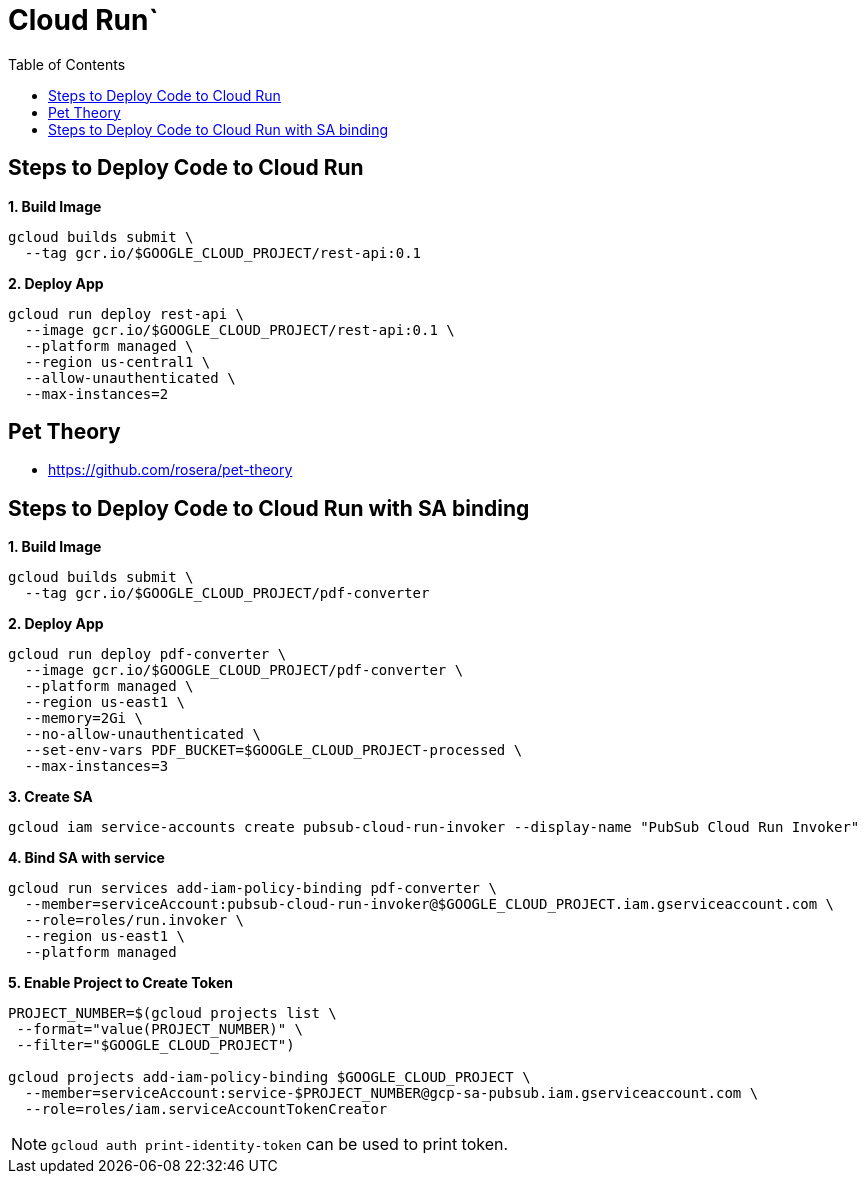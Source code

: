 = Cloud Run`
:toc: manual

== Steps to Deploy Code to Cloud Run

[source, bash]
.*1. Build Image*
----
gcloud builds submit \
  --tag gcr.io/$GOOGLE_CLOUD_PROJECT/rest-api:0.1
----

[source, bash]
.*2. Deploy App*
----
gcloud run deploy rest-api \
  --image gcr.io/$GOOGLE_CLOUD_PROJECT/rest-api:0.1 \
  --platform managed \
  --region us-central1 \
  --allow-unauthenticated \
  --max-instances=2
----

== Pet Theory

* https://github.com/rosera/pet-theory

== Steps to Deploy Code to Cloud Run with SA binding

[source, bash]
.*1. Build Image*
----
gcloud builds submit \
  --tag gcr.io/$GOOGLE_CLOUD_PROJECT/pdf-converter
----

[source, bash]
.*2. Deploy App*
----
gcloud run deploy pdf-converter \
  --image gcr.io/$GOOGLE_CLOUD_PROJECT/pdf-converter \
  --platform managed \
  --region us-east1 \
  --memory=2Gi \
  --no-allow-unauthenticated \
  --set-env-vars PDF_BUCKET=$GOOGLE_CLOUD_PROJECT-processed \
  --max-instances=3
----

[source, bash]
.*3. Create SA*
----
gcloud iam service-accounts create pubsub-cloud-run-invoker --display-name "PubSub Cloud Run Invoker"
----

[source, bash]
.*4. Bind SA with service*
----
gcloud run services add-iam-policy-binding pdf-converter \
  --member=serviceAccount:pubsub-cloud-run-invoker@$GOOGLE_CLOUD_PROJECT.iam.gserviceaccount.com \
  --role=roles/run.invoker \
  --region us-east1 \
  --platform managed
----

[source, bash]
.*5. Enable Project to Create Token*
----
PROJECT_NUMBER=$(gcloud projects list \
 --format="value(PROJECT_NUMBER)" \
 --filter="$GOOGLE_CLOUD_PROJECT")

gcloud projects add-iam-policy-binding $GOOGLE_CLOUD_PROJECT \
  --member=serviceAccount:service-$PROJECT_NUMBER@gcp-sa-pubsub.iam.gserviceaccount.com \
  --role=roles/iam.serviceAccountTokenCreator
----

NOTE: `gcloud auth print-identity-token` can be used to print token.
